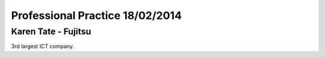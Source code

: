 Professional Practice 18/02/2014
================================

Karen Tate - Fujitsu
--------------------

3rd largest ICT company.
